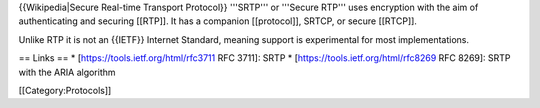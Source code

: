 {{Wikipedia|Secure Real-time Transport Protocol}} '''SRTP''' or
'''Secure RTP''' uses encryption with the aim of authenticating and
securing [[RTP]]. It has a companion [[protocol]], SRTCP, or secure
[[RTCP]].

Unlike RTP it is not an {{IETF}} Internet Standard, meaning support is
experimental for most implementations.

== Links == \* [https://tools.ietf.org/html/rfc3711 RFC 3711]: SRTP \*
[https://tools.ietf.org/html/rfc8269 RFC 8269]: SRTP with the ARIA
algorithm

[[Category:Protocols]]
